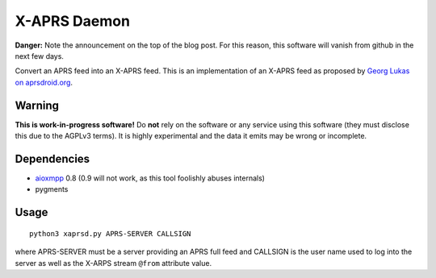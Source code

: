 X-APRS Daemon
#############

**Danger:** Note the announcement on the top of the blog post. For this reason, this software will vanish from github in the next few days.

Convert an APRS feed into an X-APRS feed. This is an implementation of an X-APRS feed as proposed by `Georg Lukas on aprsdroid.org <https://aprsdroid.org/xaprs/>`_.

Warning
-------

**This is work-in-progress software!** Do **not** rely on the software or any service using this software (they must disclose this due to the AGPLv3 terms). It is highly experimental and the data it emits may be wrong or incomplete.

Dependencies
------------

* `aioxmpp <https://github.com/horazont/aioxmpp>`_ 0.8 (0.9 will not work, as this tool foolishly abuses internals)
* pygments


Usage
-----


::

    python3 xaprsd.py APRS-SERVER CALLSIGN

where APRS-SERVER must be a server providing an APRS full feed and CALLSIGN is the user name used to log into the server as well as the X-ARPS stream ``@from`` attribute value.


